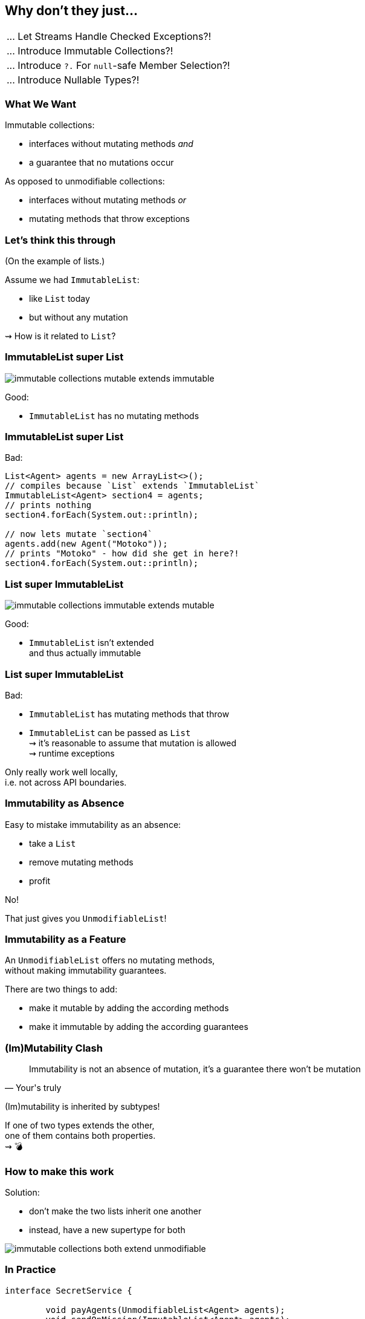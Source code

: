 == Why don't they just...

++++
<table class="toc">
	<tr><td>... Let Streams Handle Checked Exceptions?!</td></tr>
	<tr class="toc-current"><td>... Introduce Immutable Collections?!</td></tr>
	<tr><td>... Introduce <code>?.</code> For <code>null</code>-safe Member Selection?!</td></tr>
	<tr><td>... Introduce Nullable Types?!</td></tr>
</table>
++++

=== What We Want

Immutable collections:

* interfaces without mutating methods _and_
* a guarantee that no mutations occur

As opposed to unmodifiable collections:

* interfaces without mutating methods _or_
* mutating methods that throw exceptions


=== Let's think this through

(On the example of lists.)

Assume we had `ImmutableList`:

* like `List` today
* but without any mutation

⇝ How is it related to `List`?

=== ImmutableList super List

image::images/immutable-collections-mutable-extends-immutable.png[role="diagram"]

Good:

* `ImmutableList` has no mutating methods

=== ImmutableList super List

Bad:

[source,java]
----
List<Agent> agents = new ArrayList<>();
// compiles because `List` extends `ImmutableList`
ImmutableList<Agent> section4 = agents;
// prints nothing
section4.forEach(System.out::println);

// now lets mutate `section4`
agents.add(new Agent("Motoko"));
// prints "Motoko" - how did she get in here?!
section4.forEach(System.out::println);
----

=== List super ImmutableList

image::images/immutable-collections-immutable-extends-mutable.png[role="diagram"]

Good:

* `ImmutableList` isn't extended +
  and thus actually immutable

=== List super ImmutableList

Bad:

* `ImmutableList` has mutating methods that throw
* `ImmutableList` can be passed as `List` +
  ⇝ it's reasonable to assume that mutation is allowed +
  ⇝ runtime exceptions

Only really work well locally, +
i.e. not across API boundaries.

=== Immutability as Absence

Easy to mistake immutability as an absence:

* take a `List`
* remove mutating methods
* profit

No!

That just gives you `UnmodifiableList`!

=== Immutability as a Feature

An `UnmodifiableList` offers no mutating methods, +
without making immutability guarantees.

There are two things to add:

* make it mutable by adding the according methods
* make it immutable by adding the according guarantees

=== (Im)Mutability Clash

[quote,Your's truly]
____
Immutability is not an absence of mutation, it's a guarantee there won't be mutation
____

(Im)mutability is inherited by subtypes!

If one of two types extends the other, +
one of them contains both properties. +
⇝ 💣

=== How to make this work

Solution:

* don't make the two lists inherit one another
* instead, have a new supertype for both

image::images/immutable-collections-both-extend-unmodifiable.png[role="diagram"]

=== In Practice

[source,java]
----
interface SecretService {

	void payAgents(UnmodifiableList<Agent> agents);
	void sendOnMission(ImmutableList<Agent> agents);
	void downtime(List<Agent> agents);

	UnmodifiableList<Agent> teamRoster();
	ImmutableList<Agent> teamOnMission();
	List<Agent> team();

}
----

=== In Practice

But such code already exists +
and often looks like this:

[source,java]
----
interface SecretService {

	void payAgents(List<Agent> agents);
	void sendOnMission(List<Agent> agents);
	void downtime(List<Agent> agents);

	List<Agent> teamRoster();
	List<Agent> teamOnMission();
	List<Agent> team();

}
----

=== Retrofit new hierarchy

To benefit from new types, +
we need to use them (duh!), but:

* `List` to `ImmutableList` +
  is source-incompatible ⇝ rewrite
* return type `List` to `UnmodifiableList` +
  is source-incompatible ⇝ rewrite
* parameter type `List` to `UnmodifiableList` +
  is bytecode-incompatible ⇝ recompile

Imagine this for the JDK, +
all libraries, frameworks, and your code!

=== Retrofit new hierarchy

Alternative:

* duplicate existing methods +
  with a new name and new types
* deprecate old variants

Huge task that takes forever!

=== Summary

* immutable collection types are a great thing to have
* proper implementations of `List` and `ImmutableList` +
  can never extend one another
* this complicates their introduction into existing APIs
* requires rewriting and recompiling code +
  across the entire Java ecosystem

=== Higher-Level Summary

It doesn't make sense to introduce someting that:

* requires rewriting/recompiling the world
* splits the ecosystem into *old* and *new*
* for incremental benefits

Just because something would be *nice to have* +
doesn't mean it's *nice to get*.
